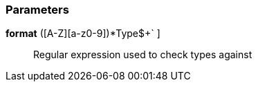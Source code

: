 === Parameters

*format* [ `+^[a-z]+([A-Z][a-z0-9]+)*Type$+` ]::
  Regular expression used to check types against

